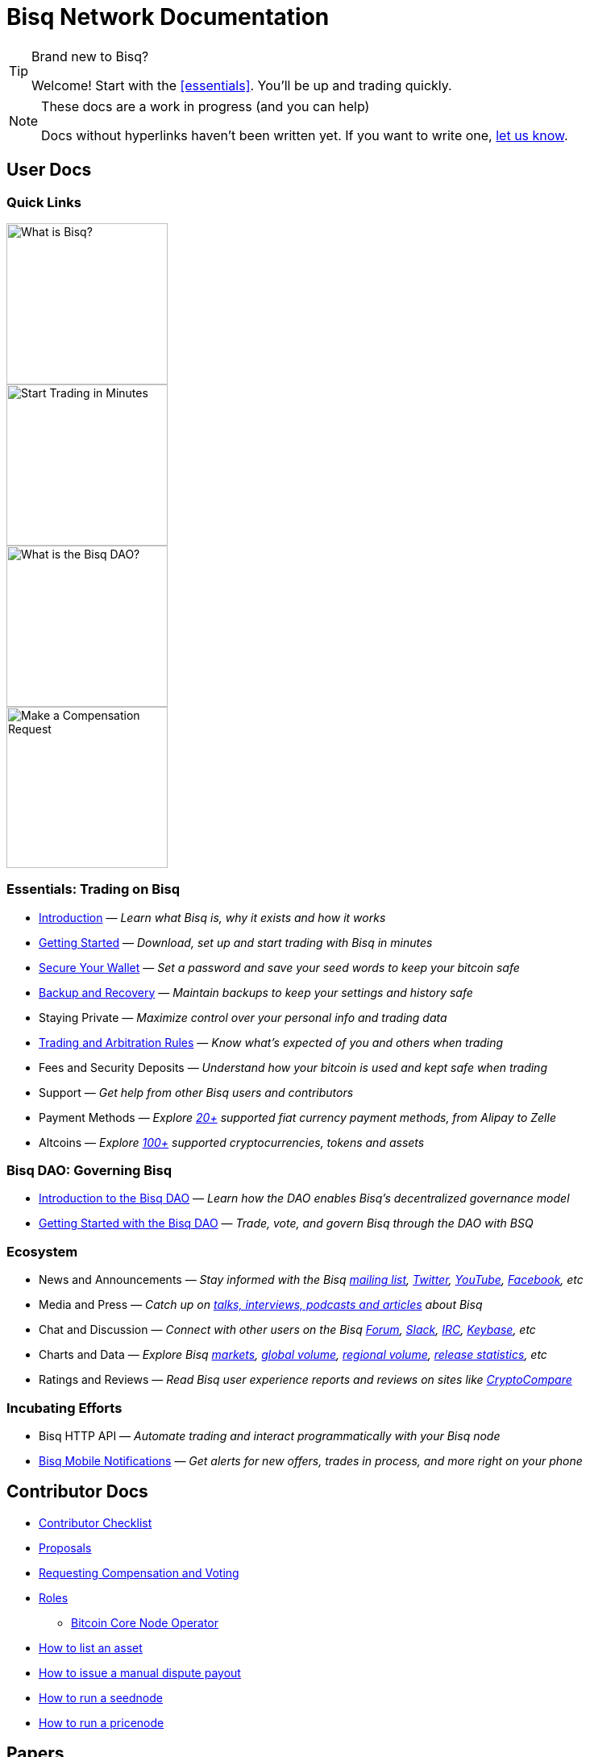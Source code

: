 = Bisq Network Documentation
:imagesdir: ./images

[TIP]
.Brand new to Bisq?
====
Welcome! Start with the <<essentials>>. You'll be up and trading quickly.
====

[NOTE]
.These docs are a work in progress (and you can help)
====
Docs without hyperlinks haven't been written yet. If you want to write one, <<contributor-checklist#,let us know>>.
====

== User Docs

=== Quick Links

[.float-group]
--
[.left]
image::quick-link-1.png[alt=What is Bisq?,width=200,role=quick-link intro]
//WARNING: links depend on these role labels

[.left]
image::quick-link-2.png[alt=Start Trading in Minutes,width=200,role=quick-link getting-started]
//WARNING: links depend on these role labels

[.left]
image::quick-link-3.png[alt=What is the Bisq DAO?,width=200,role=quick-link dao]
//WARNING: links depend on these role labels

[.left]
image::quick-link-4.png[alt=Make a Compensation Request,width=200,role=quick-link compensation]
//WARNING: links depend on these role labels
--


=== Essentials: Trading on Bisq

 * <<intro#, Introduction>> — _Learn what Bisq is, why it exists and how it works_
 * <<getting-started#, Getting Started>> — _Download, set up and start trading with Bisq in minutes_
 * <<secure-wallet#, Secure Your Wallet>> — _Set a password and save your seed words to keep your bitcoin safe_
 * <<backup-recovery#, Backup and Recovery>> — _Maintain backups to keep your settings and history safe_
 * Staying Private — _Maximize control over your personal info and trading data_
 * <<trading-rules#, Trading and Arbitration Rules>> — _Know what's expected of you and others when trading_
 * Fees and Security Deposits — _Understand how your bitcoin is used and kept safe when trading_
 * Support — _Get help from other Bisq users and contributors_
 * Payment Methods — _Explore https://bisq.network/faq/#Which_payment_methods_are_supported[20+] supported fiat currency payment methods, from Alipay to Zelle_
 * Altcoins — _Explore https://bisq.network/markets/[100+] supported cryptocurrencies, tokens and assets_

=== Bisq DAO: Governing Bisq
 * <<user-dao-intro#, Introduction to the Bisq DAO>> — _Learn how the DAO enables Bisq's decentralized governance model_
 * <<getting-started-dao#, Getting Started with the Bisq DAO>> — _Trade, vote, and govern Bisq through the DAO with BSQ_

=== Ecosystem

 * News and Announcements — _Stay informed with the Bisq https://github.com/bisq-network/proposals/issues/20[mailing list], https://twitter.com/bisq_network[Twitter], https://www.youtube.com/c/bisq-network[YouTube], https://www.facebook.com/bisqnetwork/[Facebook], etc_
 * Media and Press — _Catch up on https://twitter.com/bisq_network/status/946723541298360320[talks, interviews, podcasts and articles] about Bisq_
 * Chat and Discussion — _Connect with other users on the Bisq https://bisq.community[Forum], https://bisq.network/slack-invite[Slack], https://webchat.freenode.net/?channels=bisq[IRC], https://keybase.io/team/bisq[Keybase], etc_
 * Charts and Data — _Explore Bisq https://markets.bisq.network[markets], https://bisq.network/volume[global volume],  https://coin.dance/volume/bisq/[regional volume], https://bisq.network/release-stats[release statistics], etc_
 * Ratings and Reviews — _Read Bisq user experience reports and reviews on sites like https://www.cryptocompare.com/exchanges/bisq/[CryptoCompare]_

=== Incubating Efforts

 * Bisq HTTP API — _Automate trading and interact programmatically with your Bisq node_
 * <<bisq-mobile#, Bisq Mobile Notifications>> — _Get alerts for new offers, trades in process, and more right on your phone_

== Contributor Docs

 * <<contributor-checklist#, Contributor Checklist>>
 * <<proposals#, Proposals>>
 * <<compensation#, Requesting Compensation and Voting>>
 * <<roles#, Roles>>
    ** <<btcnode#operator, Bitcoin Core Node Operator>>
 * <<exchange/howto/list-asset#, How to list an asset>>
 * <<manual-dispute-payout#, How to issue a manual dispute payout>>
 * <<exchange/howto/run-seednode#, How to run a seednode>>
 * <<exchange/howto/run-price-relay-node#, How to run a pricenode>>


== Papers

 * <<dao/phase-zero#, Phase Zero: A plan for bootstrapping the Bisq DAO>>

== Specifications

 * <<dao/specification#, Bisq DAO technical specification>>
 * <<payment-account-age-witness#, Payment account age witness specification>>
 * https://docs.google.com/document/d/1DXEVEfk4x1qN6QgIcb2PjZwU4m7W6ib49wCdktMMjLw/edit#heading=h.4nbd0q1s77uq[Bisq arbitration and mediation system] (GDoc)

== Archive

 * <<archive#, Archived docs>>
